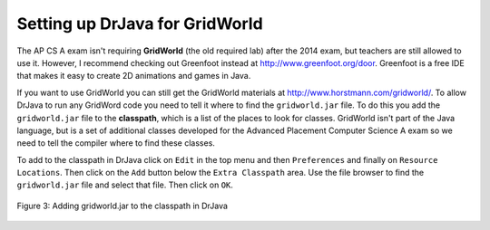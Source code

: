 Setting up DrJava for GridWorld
-------------------------------

..	index::
	single: GridWorld
	single: lab
    
The AP CS A exam isn't requiring **GridWorld** (the old required lab) after the 2014 exam, but teachers are still allowed to use it.  However, I recommend checking out Greenfoot instead at http://www.greenfoot.org/door.  Greenfoot is a free IDE that makes it easy to create 2D animations and games in Java.  

If you want to use GridWorld you can still get the GridWorld materials at http://www.horstmann.com/gridworld/.  To allow DrJava to run any GridWord code you need to tell it where to find the ``gridworld.jar`` file.   To do this you add the ``gridworld.jar`` file to the **classpath**, which is a list of the places to look for classes.  GridWorld isn't part of the Java language, but is a set of additional classes developed for the Advanced Placement Computer Science A exam so we need to tell the compiler where to find these classes.

To add to the classpath in DrJava click on ``Edit`` in the top menu and then ``Preferences`` and finally on ``Resource Locations``.  Then click on the ``Add`` button below the ``Extra Classpath`` area.  Use the file browser to find the ``gridworld.jar`` file and select that file.  Then click on ``OK``.  

.. figure:: Figures/AddJarToPrefs.png
    :width: 600px
    :align: center
    :figclass: align-center

    Figure 3: Adding gridworld.jar to the classpath in DrJava
